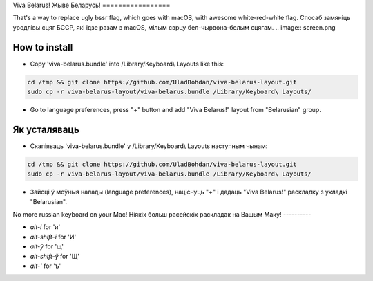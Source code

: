 Viva Belarus!
Жыве Беларусь!
=================

That's a way to replace ugly bssr flag, which goes with macOS, with awesome white-red-white flag.
Спосаб замяніць уродлівы сцяг БССР, які ідзе разам з macOS, мілым сэрцу бел-чырвона-белым сцягам.
.. image:: screen.png

How to install
--------------

* Copy 'viva-belarus.bundle' into /Library/Keyboard\\ Layouts like this:

.. code-block::

    cd /tmp && git clone https://github.com/UladBohdan/viva-belarus-layout.git
    sudo cp -r viva-belarus-layout/viva-belarus.bundle /Library/Keyboard\ Layouts/

* Go to language preferences, press "+" button and add "Viva Belarus!" layout from "Belarusian" group.

Як усталяваць
--------------

* Скапіяваць 'viva-belarus.bundle' у /Library/Keyboard\\ Layouts наступным чынам:

.. code-block::

    cd /tmp && git clone https://github.com/UladBohdan/viva-belarus-layout.git
    sudo cp -r viva-belarus-layout/viva-belarus.bundle /Library/Keyboard\ Layouts/

* Зайсці ў моўныя налады (language preferences), націснуць "+" і дадаць "Viva Belarus!" раскладку з укладкі "Belarusian".

No more russian keyboard on your Mac!
Ніякіх больш расейскіх раскладак на Вашым Маку!
----------

- `alt-і` for 'и'
- `alt-shift-і` for 'И'
- `alt-ў` for 'щ'
- `alt-shift-ў` for 'Щ'
- `alt-'` for 'ъ'
